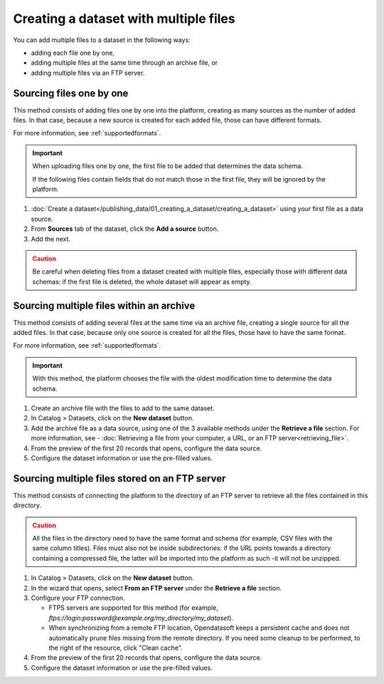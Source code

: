 Creating a dataset with multiple files
======================================

You can add multiple files to a dataset in the following ways:

- adding each file one by one,
- adding multiple files at the same time through an archive file, or
- adding multiple files via an FTP server.

Sourcing files one by one
-------------------------

This method consists of adding files one by one into the platform, creating as many sources as the number of added files. In that case, because a new source is created for each added file, those can have different formats.

For more information, see :ref:`supportedformats`.

.. admonition:: Important
   :class: important

   When uploading files one by one, the first file to be added that determines the data schema.
   
   If the following files contain fields that do not match those in the first file, they will be ignored by the platform.

1. :doc:`Create a dataset</publishing_data/01_creating_a_dataset/creating_a_dataset>` using your first file as a data source.
2. From **Sources** tab of the dataset, click the **Add a source** button.
3. Add the next.

.. admonition:: Caution
   :class: caution

   Be careful when deleting files from a dataset created with multiple files, especially those with different data schemas: if the first file is deleted, the whole dataset will appear as empty.

.. _sourcefilesviaarchive:

Sourcing multiple files within an archive
-----------------------------------------

This method consists of adding several files at the same time via an archive file, creating a single source for all the added files. In that case, because only one source is created for all the files, those have to have the same format.

For more information, see :ref:`supportedformats`.

.. admonition:: Important
   :class: important

   With this method, the platform chooses the file with the oldest modification time to determine the data schema.

1. Create an archive file with the files to add to the same dataset.
2. In Catalog > Datasets, click on the **New dataset** button.
3. Add the archive file as a data source, using one of the 3 available methods under the **Retrieve a file** section. For more information, see - :doc:`Retrieving a file from your computer, a URL, or an FTP server<retrieving_file>`.
4. From the preview of the first 20 records that opens, configure the data source.
5. Configure the dataset information or use the pre-filled values.


Sourcing multiple files stored on an FTP server
-----------------------------------------------

This method consists of connecting the platform to the directory of an FTP server to retrieve all the files contained in this directory.

.. admonition:: Caution
   :class: caution

   All the files in the directory need to have the same format and schema (for example, CSV files with the same column titles). Files must also not be inside subdirectories: if the URL points towards a directory containing a compressed file, the latter will be imported into the platform as such -it will not be unzipped.

1. In Catalog > Datasets, click on the **New dataset** button.
2. In the wizard that opens, select **From an FTP server** under the **Retrieve a file** section.
3. Configure your FTP connection.

   - FTPS servers are supported for this method (for example, `ftps://login:password@example.org/my_directory/my_dataset`).
   - When synchronizing from a remote FTP location, Opendatasoft keeps a persistent cache and does not automatically prune files missing from the remote directory. If you need some cleanup to be performed, to the right of the resource, click "Clean cache".

4. From the preview of the first 20 records that opens, configure the data source.
5. Configure the dataset information or use the pre-filled values.
